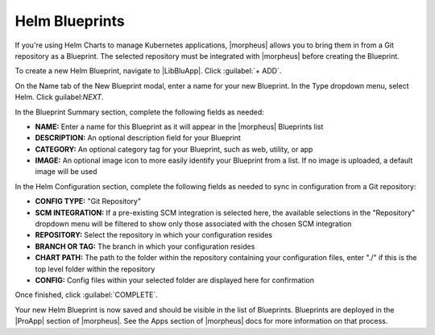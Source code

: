 Helm Blueprints
^^^^^^^^^^^^^^^

If you're using Helm Charts to manage Kubernetes applications, |morpheus| allows you to bring them in from a Git repository as a Blueprint. The selected repository must be integrated with |morpheus| before creating the Blueprint.

To create a new Helm Blueprint, navigate to |LibBluApp|. Click :guilabel:`+ ADD`.

On the Name tab of the New Blueprint modal, enter a name for your new Blueprint. In the Type dropdown menu, select Helm. Click guilabel:`NEXT`.

In the Blueprint Summary section, complete the following fields as needed:

- **NAME:** Enter a name for this Blueprint as it will appear in the |morpheus| Blueprints list
- **DESCRIPTION:** An optional description field for your Blueprint
- **CATEGORY:** An optional category tag for your Blueprint, such as web, utility, or app
- **IMAGE:** An optional image icon to more easily identify your Blueprint from a list. If no image is uploaded, a default image will be used

In the Helm Configuration section, complete the following fields as needed to sync in configuration from a Git repository:

- **CONFIG TYPE:** "Git Repository"
- **SCM INTEGRATION:** If a pre-existing SCM integration is selected here, the available selections in the "Repository" dropdown menu will be filtered to show only those associated with the chosen SCM integration
- **REPOSITORY:** Select the repository in which your configuration resides
- **BRANCH OR TAG:** The branch in which your configuration resides
- **CHART PATH:** The path to the folder within the repository containing your configuration files, enter "./" if this is the top level folder within the repository
- **CONFIG:** Config files within your selected folder are displayed here for confirmation

Once finished, click :guilabel:`COMPLETE`.

Your new Helm Blueprint is now saved and should be visible in the list of Blueprints. Blueprints are deployed in the |ProApp| section of |morpheus|. See the Apps section of |morpheus| docs for more information on that process.
